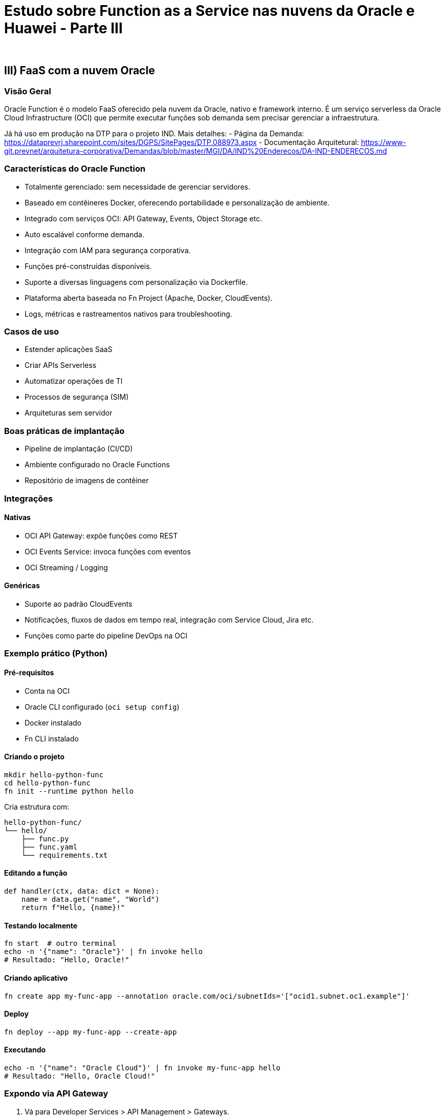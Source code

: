 = Estudo sobre Function as a Service nas nuvens da Oracle e Huawei - Parte III
:author: 
:doctype: article
:lang: pt-BR

== III) FaaS com a nuvem Oracle

=== Visão Geral

Oracle Function é o modelo FaaS oferecido pela nuvem da Oracle, nativo e framework interno. É um serviço serverless da Oracle Cloud Infrastructure (OCI) que permite executar funções sob demanda sem precisar gerenciar a infraestrutura.

Já há uso em produção na DTP para o projeto IND. Mais detalhes:
- Página da Demanda: https://dataprevrj.sharepoint.com/sites/DGPS/SitePages/DTP.088973.aspx
- Documentação Arquitetural: https://www-git.prevnet/arquitetura-corporativa/Demandas/blob/master/MGI/DA/IND%20Enderecos/DA-IND-ENDERECOS.md

=== Características do Oracle Function

* Totalmente gerenciado: sem necessidade de gerenciar servidores.
* Baseado em contêineres Docker, oferecendo portabilidade e personalização de ambiente.
* Integrado com serviços OCI: API Gateway, Events, Object Storage etc.
* Auto escalável conforme demanda.
* Integração com IAM para segurança corporativa.
* Funções pré-construídas disponíveis.
* Suporte a diversas linguagens com personalização via Dockerfile.
* Plataforma aberta baseada no Fn Project (Apache, Docker, CloudEvents).
* Logs, métricas e rastreamentos nativos para troubleshooting.

=== Casos de uso

* Estender aplicações SaaS
* Criar APIs Serverless
* Automatizar operações de TI
* Processos de segurança (SIM)
* Arquiteturas sem servidor

=== Boas práticas de implantação

* Pipeline de implantação (CI/CD)
* Ambiente configurado no Oracle Functions
* Repositório de imagens de contêiner

=== Integrações

==== Nativas

* OCI API Gateway: expõe funções como REST
* OCI Events Service: invoca funções com eventos
* OCI Streaming / Logging

==== Genéricas

* Suporte ao padrão CloudEvents
* Notificações, fluxos de dados em tempo real, integração com Service Cloud, Jira etc.
* Funções como parte do pipeline DevOps na OCI

=== Exemplo prático (Python)

==== Pré-requisitos

* Conta na OCI
* Oracle CLI configurado (`oci setup config`)
* Docker instalado
* Fn CLI instalado

==== Criando o projeto

[source,bash]
----
mkdir hello-python-func
cd hello-python-func
fn init --runtime python hello
----

Cria estrutura com:

```
hello-python-func/
└── hello/
    ├── func.py
    ├── func.yaml
    └── requirements.txt
```

==== Editando a função

[source,python]
----
def handler(ctx, data: dict = None):
    name = data.get("name", "World")
    return f"Hello, {name}!"
----

==== Testando localmente

[source,bash]
----
fn start  # outro terminal
echo -n '{"name": "Oracle"}' | fn invoke hello
# Resultado: "Hello, Oracle!"
----

==== Criando aplicativo

[source,bash]
----
fn create app my-func-app --annotation oracle.com/oci/subnetIds='["ocid1.subnet.oc1.example"]'
----

==== Deploy

[source,bash]
----
fn deploy --app my-func-app --create-app
----

==== Executando

[source,bash]
----
echo -n '{"name": "Oracle Cloud"}' | fn invoke my-func-app hello
# Resultado: "Hello, Oracle Cloud!"
----

=== Expondo via API Gateway

1. Vá para Developer Services > API Management > Gateways.
2. Crie o gateway e selecione VCN/Subnet apropriada.
3. Crie Deployment:
   - Name: hello-deploy
   - Path Prefix: /hello
   - Route Path: /
   - Method: POST
   - Back-end: Oracle Functions
   - App: my-func-app
   - Function: hello

==== Teste

[source,bash]
----
curl -X POST https://<gateway-id>.gateway.<region>.oci.customer-oci.com/hello/ \
  -H "Content-Type: application/json" \
  -d '{"name": "OCI"}'
# Resposta: "Hello, OCI!"
----

=== Segurança

* Para produção, configure autenticação via IAM ou JWT
